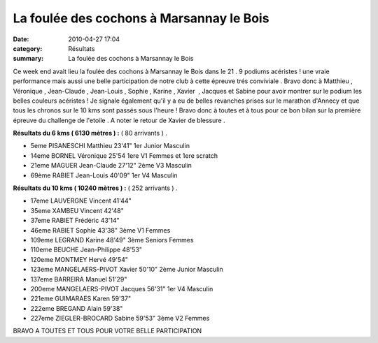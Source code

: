 La foulée des cochons à Marsannay le Bois
=========================================

:date: 2010-04-27 17:04
:category: Résultats
:summary: La foulée des cochons à Marsannay le Bois

|Foul-e_des_Cochons_1-1-.JPG|


|Foul-e des Cochons 2[1]|


Ce week end avait lieu la foulée des cochons à Marsannay le Bois dans le 21 . 9 podiums acéristes ! une vraie performance mais aussi une belle participation de notre club à cette épreuve trés conviviale . Bravo donc à Matthieu , Véronique , Jean-Claude , Jean-Louis , Sophie , Karine , Xavier  , Jacques et Sabine pour avoir montrer sur le podium les belles couleurs acéristes ! Je signale également qu'il y a eu de belles revanches prises sur le marathon d'Annecy et que tous les chronos sur le 10 kms sont passés sous l'heure ! Bravo donc à toutes et à tous pour ce bon bilan sur la première épreuve du challenge de l'etoile . A noter le retour de Xavier de blessure .


**Résultats du 6 kms ( 6130 mètres ) :**  ( 80 arrivants ) .



- 5eme 	PISANESCHI Matthieu 	23'41" 	1er Junior Masculin
- 14eme 	BORNEL Véronique 	25'54 	1ere V1 Femmes et 1ere scratch
- 21eme 	MAGUER Jean-Claude 	27'12" 	2ème V3 Masculin
- 69ème 	RABIET Jean-Louis 	40'09" 	1er V4 Masculin 


**Résultats du 10 kms ( 10240 mètres ) :**  ( 252 arrivants ) .



- 17eme 	LAUVERGNE Vincent 	41'44" 	 
- 35eme 	XAMBEU Vincent 	42'48" 	 
- 37eme 	RABIET Frédéric 	43'14" 	 
- 46eme 	RABIET Sophie 	43'38" 	3ème V1 Femmes
- 109eme 	LEGRAND Karine 	48'49" 	3ème Seniors Femmes
- 110eme 	BEUCHE Jean-Philippe 	48'53" 	 
- 120eme 	MONTMEY Hervé 	49'54" 	 
- 123eme 	MANGELAERS-PIVOT Xavier 	50'10" 	2ème Junior Masculin
- 137eme 	BARREIRA Manuel 	51'29" 	 
- 200eme 	MANGELAERS-PIVOT Jacques 	56'31" 	1er V4 Masculin
- 221eme 	GUIMARAES Karen 	59'37" 	 
- 222eme 	BREGAND Alain 	59'38" 	 
- 227eme 	ZIEGLER-BROCARD Sabine 	59'53" 	3ème V2 Femmes

  

BRAVO A TOUTES ET TOUS POUR VOTRE BELLE PARTICIPATION

.. |Foul-e_des_Cochons_1-1-.JPG| image:: http://assets.acr-dijon.org/old/httpimgover-blogcom225x3000120862bertrand-bis-foul-e_des_cochons_1-1-.JPG
.. |Foul-e des Cochons 2[1]| image:: http://assets.acr-dijon.org/old/httpimgover-blogcom225x3000120862bertrand-bis-foul-e_des_cochons_2-1-.JPG
